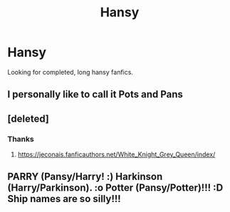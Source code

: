 #+TITLE: Hansy

* Hansy
:PROPERTIES:
:Author: HEROTYTY13
:Score: 6
:DateUnix: 1601247938.0
:DateShort: 2020-Sep-28
:FlairText: Request
:END:
Looking for completed, long hansy fanfics.


** I personally like to call it Pots and Pans
:PROPERTIES:
:Author: FitzDizzyspells
:Score: 22
:DateUnix: 1601248388.0
:DateShort: 2020-Sep-28
:END:


** [deleted]
:PROPERTIES:
:Score: 7
:DateUnix: 1601250091.0
:DateShort: 2020-Sep-28
:END:

*** Thanks
:PROPERTIES:
:Author: HEROTYTY13
:Score: 2
:DateUnix: 1601254077.0
:DateShort: 2020-Sep-28
:END:

**** [[https://jeconais.fanficauthors.net/White_Knight_Grey_Queen/index/]]
:PROPERTIES:
:Author: celegans25
:Score: 3
:DateUnix: 1601255216.0
:DateShort: 2020-Sep-28
:END:


** PARRY (Pansy/Harry! :) Harkinson (Harry/Parkinson). :o Potter (Pansy/Potter)!!! :D Ship names are so silly!!!
:PROPERTIES:
:Score: 1
:DateUnix: 1601254091.0
:DateShort: 2020-Sep-28
:END:
